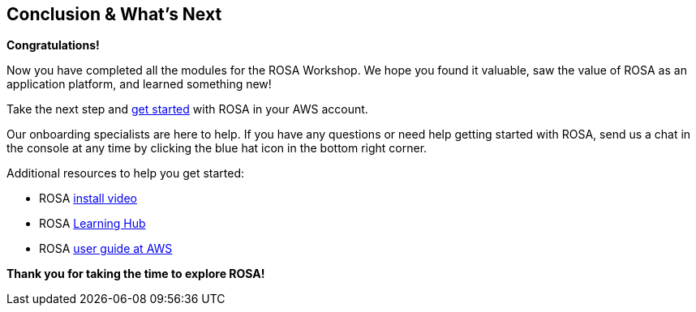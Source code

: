 == Conclusion & What's Next

*Congratulations!*

Now you have completed all the modules for the ROSA Workshop. We hope you found it valuable, saw the value of ROSA as an application platform, and learned something new!

Take the next step and https://console.redhat.com/openshift/create/rosa/getstarted?source=rhhe6[get started,window=_blank] with ROSA in your AWS account.

Our onboarding specialists are here to help. If you have any questions or need help getting started with ROSA, send us a chat in the console at any time by clicking the blue hat icon in the bottom right corner.

Additional resources to help you get started:

* ROSA https://youtu.be/roiCLvcR8fE[install video,window=_blank]
* ROSA https://www.redhat.com/en/technologies/cloud-computing/openshift/aws/learn[Learning Hub,window=_blank]
* ROSA https://docs.aws.amazon.com/ROSA/latest/userguide/getting-started.html[user guide at AWS,window=_blank]

*Thank you for taking the time to explore ROSA!*

